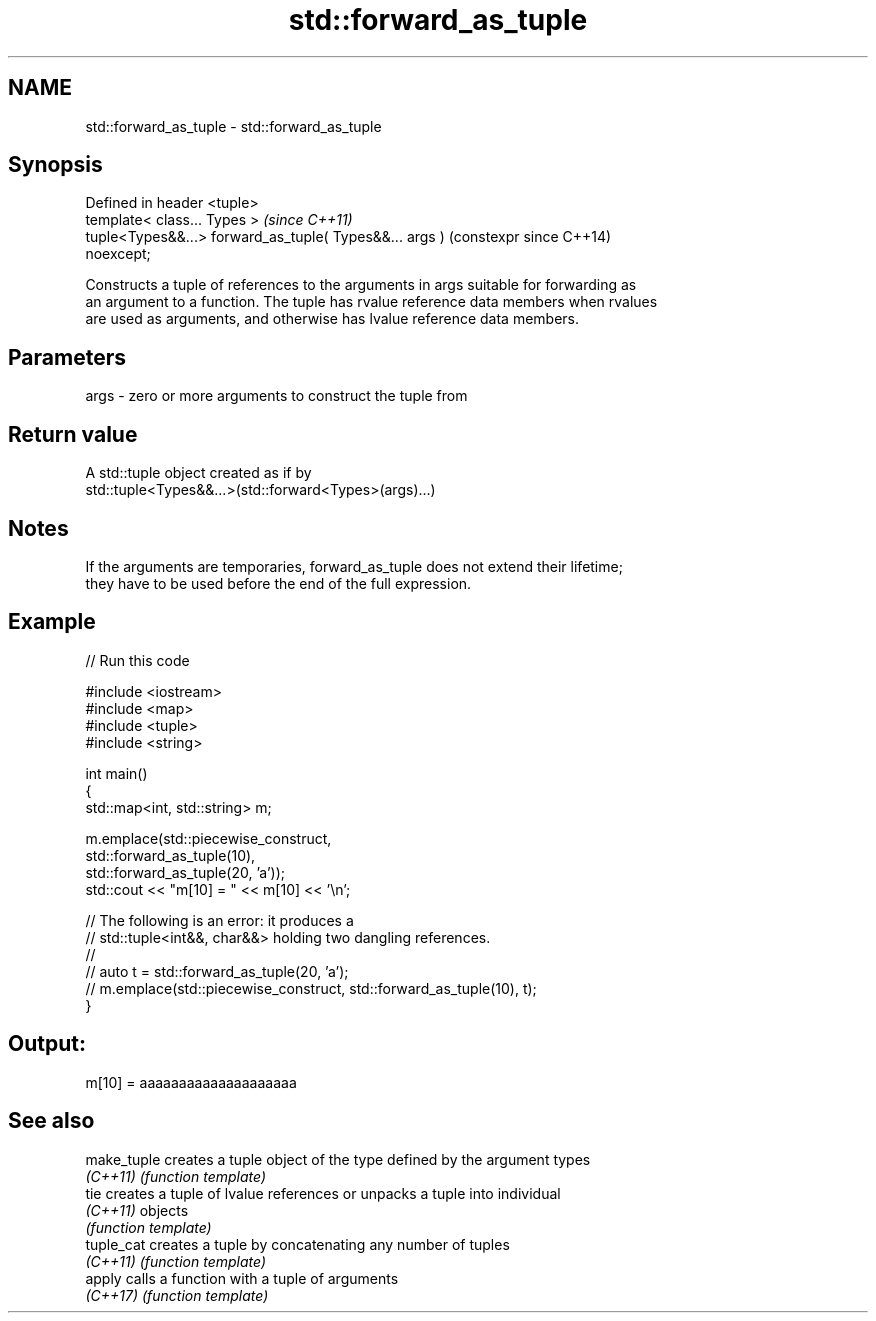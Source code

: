 .TH std::forward_as_tuple 3 "2022.03.29" "http://cppreference.com" "C++ Standard Libary"
.SH NAME
std::forward_as_tuple \- std::forward_as_tuple

.SH Synopsis
   Defined in header <tuple>
   template< class... Types >                                   \fI(since C++11)\fP
   tuple<Types&&...> forward_as_tuple( Types&&... args )        (constexpr since C++14)
   noexcept;

   Constructs a tuple of references to the arguments in args suitable for forwarding as
   an argument to a function. The tuple has rvalue reference data members when rvalues
   are used as arguments, and otherwise has lvalue reference data members.

.SH Parameters

   args - zero or more arguments to construct the tuple from

.SH Return value

   A std::tuple object created as if by
   std::tuple<Types&&...>(std::forward<Types>(args)...)

.SH Notes

   If the arguments are temporaries, forward_as_tuple does not extend their lifetime;
   they have to be used before the end of the full expression.

.SH Example


// Run this code

 #include <iostream>
 #include <map>
 #include <tuple>
 #include <string>

 int main()
 {
     std::map<int, std::string> m;

     m.emplace(std::piecewise_construct,
               std::forward_as_tuple(10),
               std::forward_as_tuple(20, 'a'));
     std::cout << "m[10] = " << m[10] << '\\n';

     // The following is an error: it produces a
     // std::tuple<int&&, char&&> holding two dangling references.
     //
     // auto t = std::forward_as_tuple(20, 'a');
     // m.emplace(std::piecewise_construct, std::forward_as_tuple(10), t);
 }

.SH Output:

 m[10] = aaaaaaaaaaaaaaaaaaaa

.SH See also

   make_tuple creates a tuple object of the type defined by the argument types
   \fI(C++11)\fP    \fI(function template)\fP
   tie        creates a tuple of lvalue references or unpacks a tuple into individual
   \fI(C++11)\fP    objects
              \fI(function template)\fP
   tuple_cat  creates a tuple by concatenating any number of tuples
   \fI(C++11)\fP    \fI(function template)\fP
   apply      calls a function with a tuple of arguments
   \fI(C++17)\fP    \fI(function template)\fP

